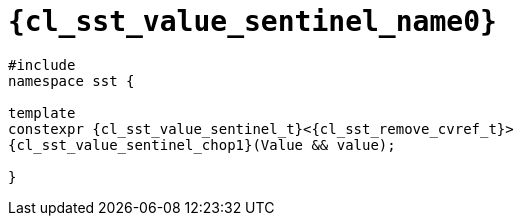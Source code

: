 //
// Copyright (C) 2012-2024 Stealth Software Technologies, Inc.
//
// Permission is hereby granted, free of charge, to any person
// obtaining a copy of this software and associated documentation
// files (the "Software"), to deal in the Software without
// restriction, including without limitation the rights to use,
// copy, modify, merge, publish, distribute, sublicense, and/or
// sell copies of the Software, and to permit persons to whom the
// Software is furnished to do so, subject to the following
// conditions:
//
// The above copyright notice and this permission notice (including
// the next paragraph) shall be included in all copies or
// substantial portions of the Software.
//
// THE SOFTWARE IS PROVIDED "AS IS", WITHOUT WARRANTY OF ANY KIND,
// EXPRESS OR IMPLIED, INCLUDING BUT NOT LIMITED TO THE WARRANTIES
// OF MERCHANTABILITY, FITNESS FOR A PARTICULAR PURPOSE AND
// NONINFRINGEMENT. IN NO EVENT SHALL THE AUTHORS OR COPYRIGHT
// HOLDERS BE LIABLE FOR ANY CLAIM, DAMAGES OR OTHER LIABILITY,
// WHETHER IN AN ACTION OF CONTRACT, TORT OR OTHERWISE, ARISING
// FROM, OUT OF OR IN CONNECTION WITH THE SOFTWARE OR THE USE OR
// OTHER DEALINGS IN THE SOFTWARE.
//
// SPDX-License-Identifier: MIT
//

//----------------------------------------------------------------------
ifdef::define_attributes[]
ifndef::SECTIONS_CL_SST_VALUE_SENTINEL_ADOC[]
:SECTIONS_CL_SST_VALUE_SENTINEL_ADOC:
//----------------------------------------------------------------------

:cl_sst_value_sentinel_name0: sst::value_sentinel
:cl_sst_value_sentinel_name1: value_sentinel

:cl_sst_value_sentinel_path1: value_sentinel

:cl_sst_value_sentinel_id: cl_sst_value_sentinel
:cl_sst_value_sentinel_url: sections/cl_sst_value_sentinel.adoc#{cl_sst_value_sentinel_id}

:cl_sst_value_sentinel: xref:{cl_sst_value_sentinel_url}[{cl_sst_value_sentinel_name0}]
:cl_sst_value_sentinel_chop1: xref:{cl_sst_value_sentinel_url}[{cl_sst_value_sentinel_name1}]

//----------------------------------------------------------------------
endif::[]
endif::[]
ifndef::define_attributes[]
//----------------------------------------------------------------------

[#{cl_sst_value_sentinel_id}]
= `{cl_sst_value_sentinel_name0}`

[source,subs="{sst_subs_source}"]
----
#include <link:{repo_browser_url}/src/c-cpp/include/sst/catalog/{cl_sst_value_sentinel_path1}.hpp[sst/catalog/{cl_sst_value_sentinel_path1}.hpp,window=_blank]>
namespace sst {

template<class Value>
constexpr {cl_sst_value_sentinel_t}<{cl_sst_remove_cvref_t}<Value>>
{cl_sst_value_sentinel_chop1}(Value && value);

}
----

//----------------------------------------------------------------------
endif::[]
